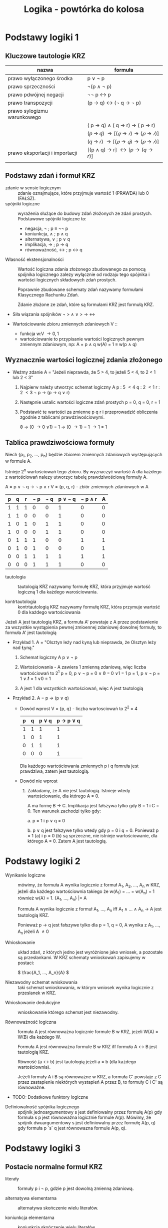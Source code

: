 :PROPERTIES:
:ID:       2978669e-0fe6-463f-ba19-dfb410ff5cee
:END:
#+title: Logika - powtórka do kolosa
#+name: Logika_powtorka_do_kolosa
* Podstawy logiki 1
** Kluczowe tautologie KRZ
| nazwa                          | formuła                         |
|--------------------------------+---------------------------------|
| prawo wyłączonego środka       | p \lor \not p                        |
| prawo sprzeczności             | \not(p \land \not p)                     |
| prawo pdwójnej negacji         | \not\not p \leftrightarrow p                        |
| prawo transpozycji             | (p \rightarrow q) \leftrightarrow (\not q \rightarrow \not p)           |
| prawo sylogizmu warunkowego    |                                 |
|                                | ( p \rightarrow q) \land ( q \rightarrow r) \rightarrow ( p \rightarrow r) |
|                                | (𝑝 \rightarrow 𝑞) \rightarrow [(𝑞 \rightarrow 𝑟) \rightarrow (𝑝 \rightarrow 𝑟)]    |
|                                | (𝑞 \rightarrow 𝑟) \rightarrow [(𝑝 \rightarrow 𝑞) \rightarrow (𝑝 \rightarrow 𝑟)]    |
| prawo eksportacji i importacji | [(p \land q) \rightarrow r] \leftrightarrow [p \rightarrow (q \rightarrow r)]  |
|                                |                                 |

** Podstawy zdań i formuł KRZ
- zdanie w sensie logicznym :: zdanie oznajmujące, które przyjmuje wartość 1 (PRAWDA) lub 0 (FAŁSZ).
- spójniki logiczne :: wyrażenia służące do budowy zdań złożonych ze zdań prostych. Podstawowe spójniki logiczne to:
  + negacja, \not ; p \equiv \not\not p
  + koniunkcja, \land ; p \land q
  + alternatywa, \lor ; p \lor q
  + implikacja, \rightarrow ; p \rightarrow q
  + równoważność, \leftrightarrow ; p \leftrightarrow q



- Własność ekstensjonalności :: Wartość logiczna zdania złożonego zbudowanego za pomocą spójnika logicznego zalezy wyłącznie od rodzaju tego spójnika i wartości logicznych składowych zdań prostych.

  Poprawnie zbudowane schematy zdań nazywamy formułami Klasycznego Rachunku Zdań.

  Zdanie złożone ze zdań, które są formułami KRZ jest formułą KRZ.

- Siła wiązania spójników
  \not \gt \land \lor \gt \rightarrow \leftrightarrow

- Wartościowanie zbioru zmiennych zdaniowych V ::
  + funkcja w:V \rightarrow {0, 1}
  + wartościowanie to przypisanie wartości logicznych pewnym zmiennym zdaniowym, np:
    A = p \land q
    w(A) = 1 \equiv w(p \land q)
** Wyznacznie wartości logicznej zdania złożonego

- Weźmy zdanie A = "Jeżeli nieprawda, że 5 > 4, to jeżeli 5 < 4, to 2 < 1 lub 2 < 3"

  1. Najpierw należy utworzyc schemat logiczny A
     p : 5 \lt 4
     q : 2 \lt 1
     r : 2 \lt 3
     \not p \rightarrow (p \rightarrow q \lor r)
     
  2. Następnie ustalic wartości logiczne zdań prostych
     p = 0, q = 0, r = 1

  3. Podstawić te wartości za zmienne p q r i przeprowadzić obliczenia zgodnie z tablicami prawdziwościowymi.

     \not 0 \rightarrow (0 \rightarrow 0 \lor 1)
     = 1 \rightarrow (0 \rightarrow 1)
     = 1 \rightarrow 1
     = 1

** Tablica prawdziwościowa formuły

Niech {p_1, p_2, ..., p_n} będzie zbiorem zmiennych zdaniowych występujących w formule A.

Istnieje 2^n wartościowań tego zbioru. By wyznaczyć wartość A dla każdego z wartościowań nalezy utworzyc tabelę prawdziwościową formuły A.

A = p \lor \not q \rightarrow \not p \land r
V = {p, q, r} - zbiór zmiennych zdaniowych w A

| p | q | r | \not p | \not q | p \lor \not q | \not p \land r | A |
|---+---+---+-----+-----+----------+----------+---|
| 1 | 1 | 1 |   0 |   0 |        1 |        0 | 0 |
| 1 | 1 | 0 |   0 |   0 |        1 |        0 | 0 |
| 1 | 0 | 1 |   0 |   1 |        1 |        0 | 0 |
| 1 | 0 | 0 |   0 |   1 |        1 |        0 | 0 |
| 0 | 1 | 1 |   1 |   0 |        0 |        1 | 1 |
| 0 | 1 | 0 |   1 |   0 |        0 |        0 | 1 |
| 0 | 0 | 1 |   1 |   1 |        1 |        1 | 1 |
| 0 | 0 | 0 |   1 |   1 |        1 |        0 | 0 |



- tautologia :: tautologią KRZ nazywamy formułę KRZ, która przyjmuje wartość logiczną 1 dla każdego warościowania.

- kontrtautologia :: kontrtautologią KRZ nazywamy formułę KRZ, która przymuje wartość 0 dla każdego wartościowania


#+begin_box
Jeżeli A jest tautologią KRZ, a formuła A' powstaje z A przez podstawienie za wszystkie wystąpienia pewnej zmioennej zdaniowej dowolnej formuły, to formuła A' jest tautologią
#+end_box


- Przykład 1.
  A = "Olsztyn leży nad Łyną lub nieprawda, że Olsztyn leży nad Łyną."

  1. Schemat logiczny A
     p \lor \not p

  2. Wartościowania - A zawiera 1 zmienną zdaniową, więc liczba wartościowań to 2^1
     p = 0, p \lor \not p = 0 \lor \not 0 = 0 \lor 1 = 1
     p = 1, p \lor \not p = 1 \lor \not 1 = 1 \lor 0 = 1

  3. A jest 1 dla wszystkich wartościowań, więc A jest tautologią


- Przykład 2.
  A = p \rightarrow (p \lor q)

  + Dowód wprost
    V = {p, q} - liczba wartosciowań to 2^2 = 4

    | p | q | p \lor q | p \rightarrow p \lor q |
    |---+---+--------+------------|
    | 1 | 1 |      1 |          1 |
    | 1 | 0 |      1 |          1 |
    | 0 | 1 |      1 |          1 |
    | 0 | 0 |      0 |          1 |

    Dla każdego wartościowania zmiennych p i q fomruła jest prawdziwa, zatem jest tautologią.

  + Dowód nie wprost

    1. Zakładamy, że A nie jest tautologią. Istnieje wtedy wartościowanie, dla którego A = 0.

       A ma formę B \rightarrow C. Implikacja jest fałszywa tylko gdy B = 1 i C = 0. Ten warunek zachodzi tylko gdy:

       a. p = 1 i p \lor q = 0

       b. p \lor q jest fałszywe tylko wtedy gdy p = 0 i q = 0. Ponieważ p = 1 (a) i p = 0 (b) są sprzeczne, nie istnieje wartościowanie, dla którego A = 0. Zatem A jest tautologią.

* Podstawy logiki 2

- Wynikanie logiczne :: mówimy, że formuła A wynika logicznie z formuł A_1, A_2, ..., A_n w KRZ, jeżeli dla każdego wartościownia takiego że w(A_1) = ... = w(A_n) = 1 również w(A) = 1.
  {A_1, ..., A_n} |= A

  Formuła A wynika logicznie z formuł A_1, ..., A_n iff A_1 \land ... \land A_n \rightarrow A jest tautologią KRZ.

  Ponieważ p \rightarrow q jest fałszywe tylko dla p = 1, q = 0, A wynika z A_1, ..., A_n jeżeli A \neq 0


- Wnioskowanie :: układ zdań, z których jedno jest wyróżnione jako wniosek, a pozostałe są przesłankami. W KRZ schematy wnioskowań zapisujemy w postaci:

  \( \frac{A_1, ..., A_n}{A} \)

- Niezawodny schemat wniskowania :: taki schemat wnioskowania, w którym wniosek wynika logicznie z przeslanek w KRZ.


- Wnioskowanie dedukcyjne :: wnioskowanie którego schemat jest niezawodny.

- Równoważność logiczna :: formuła A jest równoważna logicznie formule B w KRZ, jeżeli W(A) = W(B) dla każdego W.

  Formuła A jest równoważna formule B w KRZ iff formuła A \leftrightarrow B jest tautologią KRZ.

  Równość (a \leftrightarrow b) jest tautologią jeżeli a = b (dla każdego wartościownia).

  Jeżeli formuły A i B są równoważne w KRZ, a formuła C' powstaje z C przez zastapienie niektórych wystapień A przez B, to formuły C i C' są równoważne.

- TODO: Dodatkowe funktory logiczne


- Definiowalność spójnika logicznego :: spójnik jednoargumentowy s jest definiowalny przez formułę A(p) gdy formuła s p jest równoważna logicznie formule A(p). Mówimy, że spójnik dwuargumentowy s jest definiowalny przez formułę A(p, q) gdy formuła p `s` q jest równowazna formule A(p, q).
  

* Podstawy logiki 3


** Postacie normalne formuł KRZ
- literały :: formuły p i \not p, gdzie p jest dowolną zmienną zdaniową.

- alternatywa elementarna :: alternatywa skończenie wielu literałów.

- koniunkcja elementarna :: koniunkcja skończenie wielu literałów.

- formuła w koniunkcyjnej postaci normalnej (kpn) :: koniunkcja skończenie wielu alternatyw elementarnych.

- formuła w alternatywnej postaci normalnej (apn) :: alternatywa skończenie wielu koniunkcji elementarnych.

#+begin_box
Każda formuła KRZ jest logicznie równoważna pewnej formule w kpn i pewnej formule apn
#+end_box


#+begin_box
Formuła w kpn jest tautologią KRZ iff w każdej składowej alternatywie elementarnej występuje para przeciwnych literałów.
#+end_box

#+begin_box
Formuła w apn jest kontrtautologią iff w każdej składowje koniunkcji elementarnej wystepuje para przeciwnych literałów.
#+end_box


** Sprowadzanie formuł KRZ do apn i kpn metodą przekształceń równoważnych

Podformuły danej formuły zastępujemy formułami równoważnymi w następującej kolejności:

1. Eliminujemy spójniki \leftrightarrow i \rightarrow zastępując odpowiednio:
   + c \leftrightarrow d przez (c \rightarrow d) \land (d \rightarrow c)
   + c \rightarrow d przez (\not c \lor d)

2. Wprowadzamy znak negacji do wnetrza oraz usuwamy podwójną negację zastępując odpowiednio:
   + \not(c1 \land ... \land ck) przez (\not c1 \lor ... \lor \not ck)
   + \not(c1 \lor ... \lor ck) przez (\not c1 \land ... \land \not ck)
   + \not\not c przez c

3. Stosujemy:
   + Rozdzielczość koniunkcji względem alternatywy (kpn):
     - d \lor (c1 \land ... \land ck) przez (d \lor c1) \land ... \land (d \lor ck)
     - (c1 \land ... \land ck) \lor d przez (c1 \lor d) \land ... \land (ck \lor d)
   + Rozdzielczość alternatywy względem koniunkcji (apn):
     - d \land (c1 \lor ... \lor ck) przez (d \land c1) \lor ... \lor (d \land ck)
     - (c1 \lor ... \lor ck) \land d przez (c1 \land d) \lor ... \lor (ck \land d)

       
     
    
** Sprowadzanie formuł KRZ do apn i kpn metodą tablicową

A = p \land q \leftrightarrow q \land \not r

| p | q | r | p \land q | \not r | q \land \not r | A | apn | kpn |
|---+---+---+--------+-----+----------+---+-----+-----|
| 1 | 1 | 1 |      1 |   0 |        0 | 0 |     |     |
| 1 | 1 | 0 |        |     |          |   |     |     |
| 1 | 0 | 1 |        |     |          |   |     |     |
| 1 | 0 | 0 |        |     |          |   |     |     |
| 0 | 1 | 1 |        |     |          |   |     |     |
| 0 | 1 | 0 |        |     |          |   |     |     |
| 0 | 0 | 1 |        |     |          |   |     |     |
| 0 | 0 | 0 |        |     |          |   |     |     |


** Reguły tworzenia drzewa dowodowego




